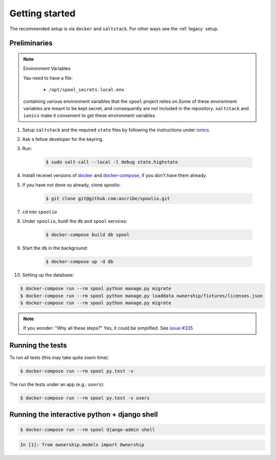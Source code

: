 Getting started
===============
The recommended setup is via ``docker`` and ``saltstack``. For other ways see
the :ref:`legacy` setup.


Preliminaries
-------------

.. note:: Environment Variables

    Yau need to have a file:

        * ``/opt/spool_secrets.local.env``

    containing various environment variables that the ``spool`` project relies
    on.Some of these environment variables are meant to be kept secret, and
    consequently are not included in the repository. ``saltstack`` and
    ``ionics`` make it convenient to get these environment variables.


1. Setup ``saltstack`` and the required ``state`` files by following the
   instructions under `ionics`_.
2. Ask a fellow developer for the keyring.
3. Run:

    .. code-block:: bash

        $ sudo salt-call --local -l debug state.highstate

4. Install recenet versions of `docker`_ and `docker-compose`_, if you don't
   have them already.
5. If you have not done so already, clone spoolio:

    .. code-block:: bash

        $ git clone git@github.com:ascribe/spoolio.git

7. ``cd`` into ``spoolio``
8. Under ``spoolio``, buidl the ``db`` and ``spool`` services:

    .. code-block:: bash

        $ docker-compose build db spool

9. Start the ``db`` in the background:

    .. code-block:: bash

        $ docker-compose up -d db

10. Setting up the database:

.. code-block:: bash

    $ docker-compose run --rm spool python manage.py migrate
    $ docker-compose run --rm spool python manage.py loaddata ownership/fixtures/licenses.json
    $ docker-compose run --rm spool python manage.py migrate

.. note:: If you wonder: "Why all these steps?" Yes, it could be
    simplified. See `issue #335`_


Running the tests
-----------------
To run all tests (this may take quite soem time):

.. code-block:: bash

    $ docker-compose run --rm spool py.test -v

The run the tests under an app (e.g.: ``users``):

.. code-block:: bash

    $ docker-compose run --rm spool py.test -v users


Running the interactive python + django shell
---------------------------------------------

.. code-block:: bash

    $ docker-compose run --rm spool django-admin shell

.. code-block:: python

    In [1]: from ownership.models import Ownership




.. _ionics: https://github.com/ascribe/ionics
.. _docker: https://docs.docker.com/engine/installation/
.. _docker-compose: https://docs.docker.com/compose/install/
.. _issue #335: https://github.com/ascribe/spoolio/issues/335
